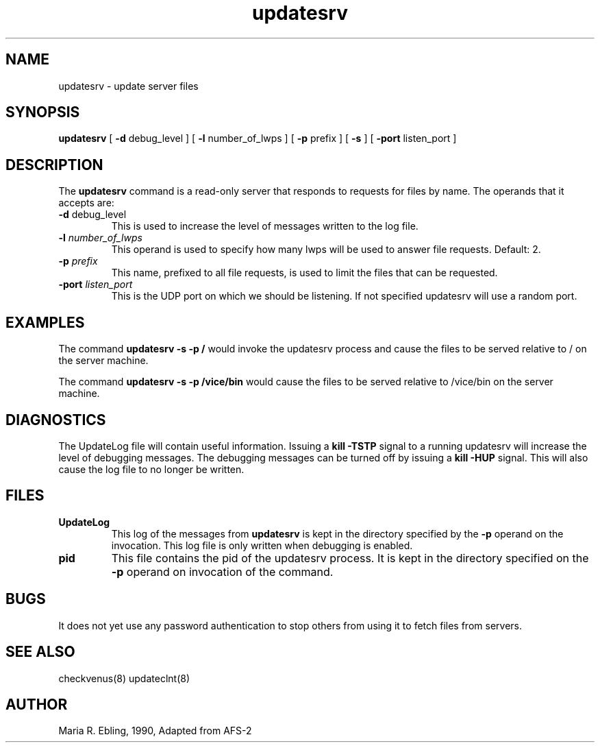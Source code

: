 .if n .ds Q \&"
.if t .ds Q ``
.if n .ds U \&"
.if t .ds U ''
.TH "updatesrv" "8" "" "" ""
.tr \&
.nr bi 0
.nr ll 0
.nr el 0
.de DS
..
.de DE
..
.de Pp
.ie \\n(ll>0 \{\
.ie \\n(bi=1 \{\
.nr bi 0
.if \\n(t\\n(ll=0 \{.IP \\(bu\}
.if \\n(t\\n(ll=1 \{.IP \\n+(e\\n(el.\}
.\}
.el .sp
.\}
.el \{\
.ie \\nh=1 \{\
.LP
.nr h 0
.\}
.el .PP
.\}
..
.SH "NAME"
updatesrv \- update server files
.SH "SYNOPSIS"
.Pp
\fBupdatesrv\fP [ \fB\-d\fP debug_level ] [ \fB\-l\fP number_of_lwps ] [ \fB\-p\fP prefix ] [ \fB\-s\fP ] [ \fB\-port\fP listen_port ]
.Pp
.Pp
.Pp
.SH "DESCRIPTION"
.Pp
The \fBupdatesrv\fP command is a read\-only server that responds to requests for files by name.  The operands that it accepts are:
.Pp
.nr ll +1
.nr t\n(ll 2
.if \n(ll>1 .RS
.IP "\fB\-d\fP debug_level"
.nr bi 1
.Pp
This is used to increase the level
of messages written to the log file.
.Pp
.if \n(ll>1 .RE
.nr ll -1
.Pp
.nr ll +1
.nr t\n(ll 2
.if \n(ll>1 .RS
.IP "\fB\-l\fP \fInumber_of_lwps\fP"
.nr bi 1
.Pp
This operand is
used to specify how many lwps will be used to answer file requests.
Default: 2.
.Pp
.if \n(ll>1 .RE
.nr ll -1
.Pp
.nr ll +1
.nr t\n(ll 2
.if \n(ll>1 .RS
.IP "\fB\-p\fP \fIprefix\fP"
.nr bi 1
.Pp
This name, prefixed to all file
requests, is used to limit the files that can be requested.
.Pp
.if \n(ll>1 .RE
.nr ll -1
.Pp
.nr ll +1
.nr t\n(ll 2
.if \n(ll>1 .RS
.IP "\fB\-port\fP \fIlisten_port\fP"
.nr bi 1
.Pp
This is the UDP port on which we should be listening. If not specified updatesrv will use a random port.
.Pp
.if \n(ll>1 .RE
.nr ll -1
.Pp
.Pp
.SH "EXAMPLES"
.Pp
The command \fBupdatesrv \-s \-p /\fP would invoke the updatesrv process
and cause the files to be served relative to / on the server machine.
.Pp
The command \fBupdatesrv \-s \-p /vice/bin\fP would cause the files to be
served relative to /vice/bin on the server machine.
.Pp
.Pp
.Pp
.SH "DIAGNOSTICS"
.Pp
.Pp
The UpdateLog file will contain useful information.  Issuing a \fBkill
\-TSTP\fP signal to a running updatesrv will increase the level of debugging
messages.  The debugging messages can be turned off by issuing a \fBkill
\-HUP\fP signal.  This will also cause the log file to no longer be written.
.Pp
.Pp
.Pp
.SH "FILES"
.Pp
.nr ll +1
.nr t\n(ll 2
.if \n(ll>1 .RS
.IP "\fBUpdateLog\fP"
.nr bi 1
.Pp
This log of the messages from \fBupdatesrv\fP is kept in the directory specified by the \fB\-p\fP operand on the invocation.  This log file is only written when debugging is enabled.
.Pp
.if \n(ll>1 .RE
.nr ll -1
.Pp
.nr ll +1
.nr t\n(ll 2
.if \n(ll>1 .RS
.IP "\fBpid\fP"
.nr bi 1
.Pp
This file contains the pid of the updatesrv process.  It is kept in the directory specified on the \fB\-p\fP operand on invocation of the command.
.Pp
.if \n(ll>1 .RE
.nr ll -1
.Pp
.Pp
.Pp
.SH "BUGS"
.Pp
It does not yet use any password authentication to stop others from using it to fetch files from servers.
.Pp
.Pp
.Pp
.SH "SEE ALSO"
.Pp
checkvenus(8)
updateclnt(8)
.Pp
.Pp
.Pp
.SH "AUTHOR"
.Pp
Maria R. Ebling, 1990, Adapted from AFS\-2
.Pp
.Pp
.Pp
.Pp
